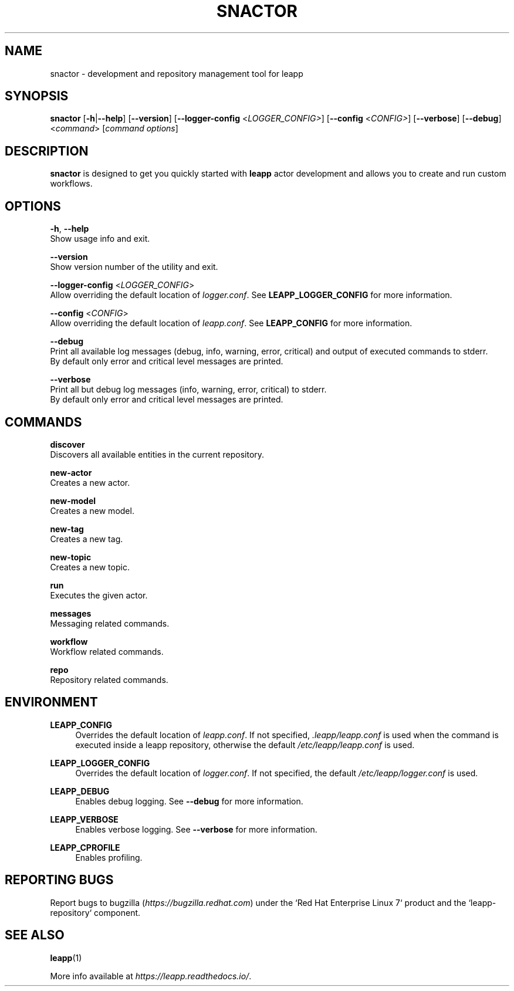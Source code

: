.TH SNACTOR "1" "2020-10-20" "snactor 0.11.1" "User Commands"

.SH NAME
snactor \- development and repository management tool for leapp

.SH SYNOPSIS
.B snactor
[\fB-h\fR|\fB--help\fR]
[\fB--version\fR]
[\fB--logger-config\fR <\fILOGGER_CONFIG>\fR]
[\fB--config\fR <\fICONFIG>\fR]
[\fB--verbose\fR]
[\fB--debug\fR]
<\fIcommand\fR> [\fIcommand options\fR]

.SH DESCRIPTION
\fBsnactor\fR is designed to get you quickly started with \fBleapp\fR actor development and allows you to create and run custom workflows.


.SH OPTIONS
\fB-h\fR, \fB--help\fR
    Show usage info and exit.

\fB--version\fR
    Show version number of the utility and exit.

\fB--logger-config\fR <\fILOGGER_CONFIG\fR>
    Allow overriding the default location of \fIlogger.conf\fR. See \fBLEAPP_LOGGER_CONFIG\fR for more information.

\fB--config\fR <\fICONFIG\fR>
    Allow overriding the default location of \fIleapp.conf\fR. See \fBLEAPP_CONFIG\fR for more information.

\fB--debug\fR
    Print all available log messages (debug, info, warning, error, critical) and output of executed commands to stderr.
    By default only error and critical level messages are printed.

\fB--verbose\fR
    Print all but debug log messages (info, warning, error, critical) to stderr.
    By default only error and critical level messages are printed.


.SH COMMANDS
.B discover
    Discovers all available entities in the current repository.

.B new-actor
    Creates a new actor.

.B new-model
    Creates a new model.

.B new-tag
    Creates a new tag.

.B new-topic
    Creates a new topic.

.B run
    Executes the given actor.

.B messages
    Messaging related commands.

.B workflow
    Workflow related commands.

.B repo
    Repository related commands.


.SH ENVIRONMENT
.B LEAPP_CONFIG
.RS 4
Overrides the default location of \fIleapp.conf\fR. If not specified, \fI.leapp/leapp.conf\fR is used when the command is executed inside a leapp repository, otherwise the default \fI/etc/leapp/leapp.conf\fR is used.
.RE

.B LEAPP_LOGGER_CONFIG
.RS 4
Overrides the default location of \fIlogger.conf\fR. If not specified, the default \fI/etc/leapp/logger.conf\fR is used.
.RE

.B LEAPP_DEBUG
.RS 4
Enables debug logging. See \fB--debug\fR for more information.
.RE

.B LEAPP_VERBOSE
.RS 4
Enables verbose logging. See \fB--verbose\fR for more information.
.RE

.B LEAPP_CPROFILE
.RS 4
Enables profiling.
.RE


.SH "REPORTING BUGS"
Report bugs to bugzilla (\fIhttps://bugzilla.redhat.com\fR) under the `Red Hat Enterprise Linux 7` product and the `leapp-repository` component.

.SH "SEE ALSO"
.BR leapp (1)

More info available at \fIhttps://leapp.readthedocs.io/\fR.
